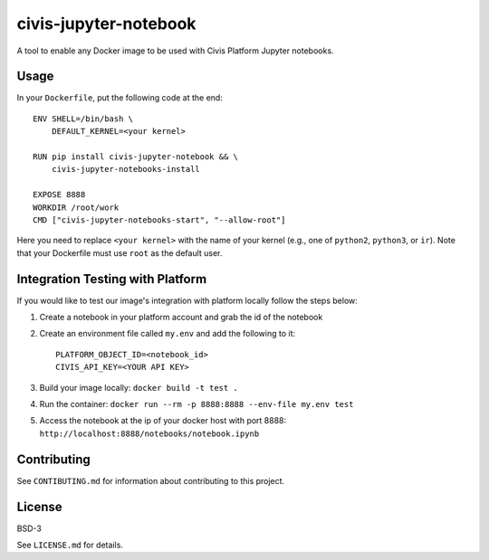 civis-jupyter-notebook
======================

.. image:: https://travis-ci.org/civisanalytics/civis-jupyter-notebook.svg?branch=master
    :target: https://travis-ci.org/civisanalytics/civis-jupyter-notebook

A tool to enable any Docker image to be used with Civis Platform Jupyter notebooks.

Usage
-----

In your ``Dockerfile``, put the following code at the end::

    ENV SHELL=/bin/bash \
        DEFAULT_KERNEL=<your kernel>

    RUN pip install civis-jupyter-notebook && \
        civis-jupyter-notebooks-install

    EXPOSE 8888
    WORKDIR /root/work
    CMD ["civis-jupyter-notebooks-start", "--allow-root"]

Here you need to replace ``<your kernel>`` with the name of your kernel (e.g.,
one of ``python2``, ``python3``, or ``ir``). Note that your Dockerfile must use
``root`` as the default user.

Integration Testing with Platform
---------------------------------

If you would like to test our image's integration with platform locally follow the steps below:

1. Create a notebook in your platform account and grab the id of the notebook
2. Create an environment file called ``my.env`` and add the following to it::

    PLATFORM_OBJECT_ID=<notebook_id>
    CIVIS_API_KEY=<YOUR API KEY>

3. Build your image locally: ``docker build -t test .``
4. Run the container: ``docker run --rm -p 8888:8888 --env-file my.env test``
5. Access the notebook at the ip of your docker host with port 8888: ``http://localhost:8888/notebooks/notebook.ipynb``

Contributing
------------

See ``CONTIBUTING.md`` for information about contributing to this project.

License
-------

BSD-3

See ``LICENSE.md`` for details.
